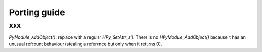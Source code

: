 Porting guide
=============

xxx
---------------------

`PyModule_AddObject()`: replace with a regular `HPy_SetAttr_s()`.  There is no `HPyModule_AddObject()` because it has an unusual refcount behaviour (stealing a reference but only when it returns 0).

